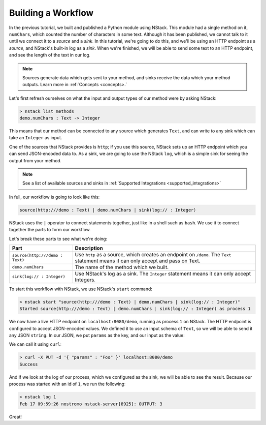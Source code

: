 .. _workflow:

Building a Workflow
=========================

In the previous tutorial, we built and published a Python module using NStack.
This module had a single method on it, ``numChars``, which counted the number of characters in some text. Although it has been published, we cannot talk to it until we connect it to a `source` and a `sink`.
In this tutorial, we're going to do this, and we'll be using an HTTP endpoint as a `source`, and NStack's built-in log as a `sink`. When we're finished, we will be able to send some text to an HTTP endpoint, and see the length of the text in our log. 

.. note:: Sources generate data which gets sent to your method, and sinks receive the data which your method outputs. Learn more in :ref:`Concepts <concepts>.`

Let's first refresh ourselves on what the input and output types of our method were by asking NStack:

.. code:: bash
  
  > nstack list methods
  demo.numChars : Text -> Integer

This means that our method can be connected to any source which generates ``Text``, and can write to any sink which can take an ``Integer`` as input. 

One of the sources that NStack provides is ``http``;
if you use this source, NStack sets up an HTTP endpoint which you can send JSON-encoded data to.
As a sink, we are going to use the NStack ``log``,
which is a simple sink for seeing the output from your method.

.. note:: See a list of available sources and sinks in :ref:`Supported Integrations <supported_integrations>`

In full, our workflow is going to look like this:

.. code:: bash

  source(http:///demo : Text) | demo.numChars | sink(log:// : Integer)


NStack uses the ``|`` operator to connect statements together, just like in a shell such as ``bash``. We use it to connect together the parts to form our workflow.

Let's break these parts to see what we're doing:

=======================================  ===========
Part                                     Description
=======================================  ===========
``source(http:///demo : Text)``          Use ``http`` as a source, which creates an endpoint on ``/demo``. The ``Text`` statement means it can only accept and pass on Text.

``demo.numChars``                        The name of the method which we built.

``sink(log:// : Integer)``               Use NStack's log as a sink. The ``Integer`` statement means it can only accept Integers.
=======================================  ===========

To start this workflow with NStack, we use NStack's ``start`` command:

.. code:: bash

 > nstack start "source(http:///demo : Text) | demo.numChars | sink(log:// : Integer)"
 Started source(http:///demo : Text) | demo.numChars | sink(log:// : Integer) as process 1

We now have a live HTTP endpoint on ``localhost:8080/demo``, running as process ``1`` on NStack. The HTTP endpoint is configured to accept JSON-encoded values. We defined it to use an input schema of ``Text``, so we will be able to send it any JSON ``string``. In our JSON, we put ``params`` as the key, and our input as the value:

We can call it using ``curl``:

.. code:: bash

 > curl -X PUT -d '{ "params" : "Foo" }' localhost:8080/demo 
 Success

And if we look at the log of our process, which we configured as the sink, we will be able to see the result. Because our process was started with an id of ``1``, we run the following:

.. code:: bash

 > nstack log 1
 Feb 17 09:59:26 nostromo nstack-server[8925]: OUTPUT: 3

Great!
